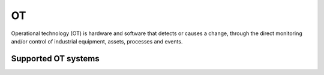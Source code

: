 .. _ot:

==
OT
==

Operational technology (OT) is hardware and software that detects or causes a change, through the direct monitoring and/or control of industrial equipment, assets, processes and events.

Supported OT systems
^^^^^^^^^^^^^^^^^^^^

.. jinja:: talk_categories_ot
  :file: _jinja/category_systems.jinja

